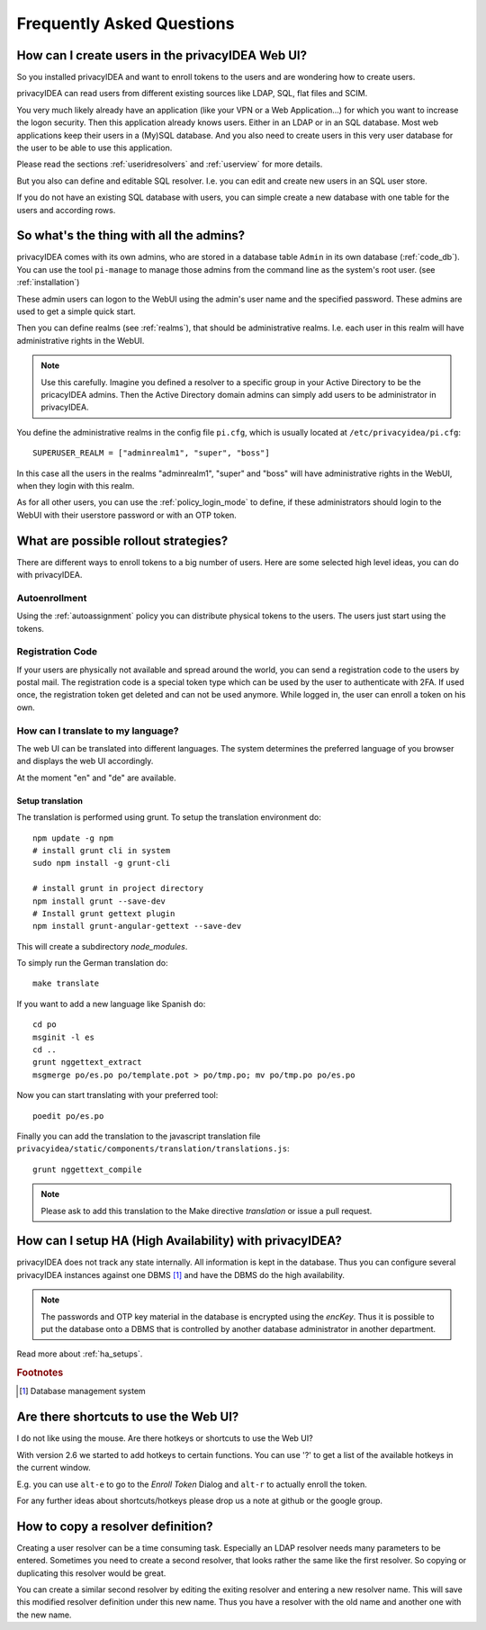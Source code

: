 .. _faq:

Frequently Asked Questions
==========================

.. index:: FAQ

How can I create users in the privacyIDEA Web UI?
-------------------------------------------------

So you installed privacyIDEA and want to enroll tokens to the users and are
wondering how to create users.

privacyIDEA can read users from different existing sources like LDAP, SQL,
flat files and SCIM.

You very much likely already have an application (like your VPN or a Web
Application...) for which you want to increase the logon security. Then this
application already knows users. Either in an LDAP or in an SQL database.
Most web applications keep their users in a (My)SQL database.
And you also need to create users in this very user database for the user to
be able to use this application.

Please read the sections :ref:`useridresolvers` and :ref:`userview` for more
details.

But you also can define and editable SQL resolver. I.e. you can edit and
create new users in an SQL user store.

If you do not have an existing SQL database with users, you can simple create
a new database with one table for the users and according rows.

So what's the thing with all the admins?
----------------------------------------

.. index:: admin accounts, pi-manage

privacyIDEA comes with its own admins, who are stored in a database table
``Admin`` in its own database (:ref:`code_db`). You can use the tool
``pi-manage`` to
manage those admins from the command line as the system's root user. (see
:ref:`installation`)

These admin users can logon to the WebUI using the admin's user name and the
specified password.
These admins are used to get a simple quick start.

Then you can define realms (see :ref:`realms`), that should be administrative
realms. I.e. each user in this realm will have administrative rights in the
WebUI.

.. note:: Use this carefully. Imagine you defined a resolver to a specific
   group in your Active Directory to be the pricacyIDEA admins. Then the Active
   Directory domain admins can
   simply add users to be administrator in privacyIDEA.

You define the administrative realms in the config file ``pi.cfg``, which is
usually located at ``/etc/privacyidea/pi.cfg``::

   SUPERUSER_REALM = ["adminrealm1", "super", "boss"]

In this case all the users in the realms "adminrealm1", "super" and "boss"
will have administrative rights in the WebUI, when they login with this realm.

As for all other users, you can use the :ref:`policy_login_mode` to define,
if these administrators should login to the WebUI with their userstore password
or with an OTP token.

What are possible rollout strategies?
-------------------------------------

.. index:: rollout strategy

There are different ways to enroll tokens to a big number of users.
Here are some selected high level ideas, you can do with privacyIDEA.

Autoenrollment
~~~~~~~~~~~~~~

Using the :ref:`autoassignment` policy you can distribute physical tokens to
the users. The users just start using the tokens.

.. _faq_registration_code:

Registration Code
~~~~~~~~~~~~~~~~~

If your users are physically not available and spread around the world, you can
send a registration code to the users by postal mail. The registration code
is a special token type which can be used by the user to authenticate with 2FA.
If used once, the registration token get deleted and can not be used anymore.
While logged in, the user can enroll a token on his own.

How can I translate to my language?
~~~~~~~~~~~~~~~~~~~~~~~~~~~~~~~~~~~
The web UI can be translated into different languages. The system determines
the preferred language of you browser and displays the web UI accordingly.

At the moment "en" and "de" are available.

Setup translation
.................
The translation is performed using grunt. To setup the translation
environment do::

   npm update -g npm
   # install grunt cli in system
   sudo npm install -g grunt-cli

   # install grunt in project directory
   npm install grunt --save-dev
   # Install grunt gettext plugin
   npm install grunt-angular-gettext --save-dev

This will create a subdirectory *node_modules*.

To simply run the German translation do::

   make translate

If you want to add a new language like Spanish do::

   cd po
   msginit -l es
   cd ..
   grunt nggettext_extract
   msgmerge po/es.po po/template.pot > po/tmp.po; mv po/tmp.po po/es.po

Now you can start translating with your preferred tool::

   poedit po/es.po

Finally you can add the translation to the javascript translation file
``privacyidea/static/components/translation/translations.js``::

   grunt nggettext_compile

.. note:: Please ask to add this translation to the Make directive
   *translation* or issue a pull request.


How can I setup HA (High Availability) with privacyIDEA?
--------------------------------------------------------

.. index:: HA

privacyIDEA does not track any state internally. All information is kept in
the database. Thus you can configure several privacyIDEA instances against one
DBMS [#dbms]_ and have the DBMS do the high availability.


.. note:: The passwords and OTP key material in the database is encrypted
   using the *encKey*. Thus it is possible to put the database onto a DBMS
   that is controlled by another database administrator in another department.

Read more about :ref:`ha_setups`.

.. rubric:: Footnotes

.. [#dbms] Database management system

Are there shortcuts to use the Web UI?
--------------------------------------

.. indes:: shortcuts, hotkeys

I do not like using the mouse. Are there hotkeys or shortcuts to use the Web UI?

With version 2.6 we started to add hotkeys to certain functions. You can use
'?' to get a list of the available hotkeys in the current window.

E.g. you can use ``alt-e`` to go to the *Enroll Token* Dialog and ``alt-r`` to
actually enroll the token.

For any further ideas about shortcuts/hotkeys please drop us a note at github
or the google group.

How to copy a resolver definition?
----------------------------------

Creating a user resolver can be a time consuming task. Especially an LDAP
resolver needs many parameters to be entered. Sometimes you need to create a
second resolver, that looks rather the same like the first resolver. So
copying or duplicating this resolver would be great.

You can create a similar second resolver by editing the exiting resolver and
entering a new resolver name. This will save this modified resolver
definition under this new name. Thus you have a resolver with the old name
and another one with the new name.
